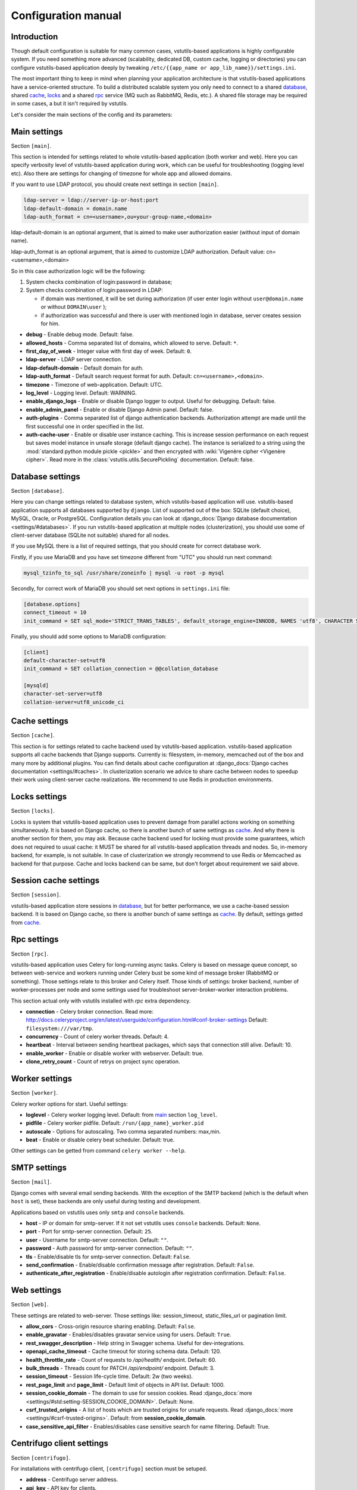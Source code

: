 Configuration manual
====================

Introduction
------------
Though default configuration is suitable for many common cases, vstutils-based
applications is highly configurable system. If you need something more advanced
(scalability, dedicated DB, custom cache, logging or directories) you can configure
vstutils-based application deeply by tweaking ``/etc/{{app_name or app_lib_name}}/settings.ini``.

The most important thing to keep in mind when planning your application
architecture is that vstutils-based applications have a service-oriented structure.
To build a distributed scalable system you only need to connect to a shared database_,
shared cache_, locks_ and a shared rpc_ service (MQ such as RabbitMQ, Redis, etc.).
A shared file storage may be required in some cases, a but it isn't required by vstutils.

Let's consider the main sections of the config and its parameters:

.. _main:

Main settings
-------------

Section ``[main]``.

This section is intended for settings related to whole vstutils-based application
(both worker and web). Here you can specify verbosity level of vstutils-based
application during work, which can be useful for troubleshooting (logging level etc).
Also there are settings for changing of timezone for whole app and allowed domains.

If you want to use LDAP protocol, you should create next settings in section ``[main]``.

.. sourcecode:: bash

    ldap-server = ldap://server-ip-or-host:port
    ldap-default-domain = domain.name
    ldap-auth_format = cn=<username>,ou=your-group-name,<domain>

ldap-default-domain is an optional argument, that is aimed to make user authorization easier
(without input of domain name).

ldap-auth_format is an optional argument, that is aimed to customize LDAP authorization.
Default value: cn=<username>,<domain>

So in this case authorization logic will be the following:

#. System checks combination of login:password in database;

#. System checks combination of login:password in LDAP:

   * if domain was mentioned, it will be set during authorization
     (if user enter login without ``user@domain.name`` or without ``DOMAIN\user`` );

   * if authorization was successful and there is user with mentioned login in database,
     server creates session for him.


* **debug** - Enable debug mode. Default: false.
* **allowed_hosts** - Comma separated list of domains, which allowed to serve. Default: ``*``.
* **first_day_of_week** - Integer value with first day of week. Default: ``0``.
* **ldap-server** - LDAP server connection.
* **ldap-default-domain** - Default domain for auth.
* **ldap-auth_format** - Default search request format for auth. Default: ``cn=<username>,<domain>``.
* **timezone** - Timezone of web-application. Default: UTC.
* **log_level** - Logging level. Default: WARNING.
* **enable_django_logs** - Enable or disable Django logger to output.
  Useful for debugging. Default: false.
* **enable_admin_panel** - Enable or disable Django Admin panel. Default: false.
* **auth-plugins** - Comma separated list of django authentication backends.
  Authorization attempt are made until the first successful one in order specified in the list.
* **auth-cache-user** - Enable or disable user instance caching. This is increase session performance
  on each request but saves model instance in unsafe storage (default django cache).
  The instance is serialized to a string using the :mod:`standard python module pickle <pickle>`
  and then encrypted with :wiki:`Vigenère cipher <Vigenère cipher>`.
  Read more in the :class:`vstutils.utils.SecurePickling` documentation. Default: false.


.. _database:

Database settings
-----------------

Section ``[database]``.

Here you can change settings related to database system, which vstutils-based application will
use. vstutils-based application supports all databases supported by ``django``. List of
supported out of the box: SQLite (default choice), MySQL, Oracle, or
PostgreSQL. Configuration details you can look at
:django_docs:`Django database documentation <settings/#databases>`.
If you run vstutils-based application at multiple nodes (clusterization), you should
use some of client-server database (SQLite not suitable) shared for all nodes.

If you use MySQL there is a list of required settings, that you should create for correct
database work.

Firstly, if you use MariaDB and you have set timezone different from "UTC" you should run
next command:

.. sourcecode:: bash

      mysql_tzinfo_to_sql /usr/share/zoneinfo | mysql -u root -p mysql

Secondly, for correct work of MariaDB you should set next options in ``settings.ini`` file:

.. sourcecode:: bash

      [database.options]
      connect_timeout = 10
      init_command = SET sql_mode='STRICT_TRANS_TABLES', default_storage_engine=INNODB, NAMES 'utf8', CHARACTER SET 'utf8', SESSION collation_connection = 'utf8_unicode_ci'

Finally, you should add some options to MariaDB configuration:

.. sourcecode:: bash

      [client]
      default-character-set=utf8
      init_command = SET collation_connection = @@collation_database

      [mysqld]
      character-set-server=utf8
      collation-server=utf8_unicode_ci


.. _cache:

Cache settings
--------------

Section ``[cache]``.

This section is for settings related to cache backend used by vstutils-based application.
vstutils-based application supports all cache backends that Django supports.
Currently is: filesystem, in-memory, memcached out of the box and many more by
additional plugins. You can find details about cache configuration at
:django_docs:`Django caches documentation
<settings/#caches>`. In clusterization scenario we advice to share cache between nodes to speedup their
work using client-server cache realizations.
We recommend to use Redis in production environments.

.. _locks:

Locks settings
--------------

Section ``[locks]``.

Locks is system that vstutils-based application uses to prevent damage from parallel actions
working on something simultaneously. It is based on Django cache, so there is
another bunch of same settings as cache_. And why there is another
section for them, you may ask. Because cache backend used for locking must
provide some guarantees, which does not required to usual cache: it MUST
be shared for all vstutils-based application threads and nodes. So, in-memory backend, for
example, is not suitable. In case of clusterization we strongly recommend
to use Redis or Memcached as backend for that purpose. Cache and locks backend
can be same, but don't forget about requirement we said above.


.. _session:

Session cache settings
----------------------

Section ``[session]``.

vstutils-based application store sessions in database_, but for better performance,
we use a cache-based session backend. It is based on Django cache, so there is
another bunch of same settings as cache_. By default,
settings getted from cache_.


.. _rpc:

Rpc settings
------------

Section ``[rpc]``.

vstutils-based application uses Celery for long-running async tasks.
Celery is based on message queue concept,
so between web-service and workers running under Celery bust be some kind of
message broker (RabbitMQ or something).  Those settings relate to this broker
and Celery itself. Those kinds of settings: broker backend, number of
worker-processes per node and some settings used for troubleshoot
server-broker-worker interaction problems.

This section actual only with vstutils installed with `rpc` extra dependency.


* **connection** - Celery broker connection. Read more: http://docs.celeryproject.org/en/latest/userguide/configuration.html#conf-broker-settings Default: ``filesystem:///var/tmp``.
* **concurrency** - Count of celery worker threads. Default: 4.
* **heartbeat** - Interval between sending heartbeat packages, which says that connection still alive. Default: 10.
* **enable_worker** - Enable or disable worker with webserver. Default: true.
* **clone_retry_count** - Count of retrys on project sync operation.


.. _worker:

Worker settings
---------------

Section ``[worker]``.

Celery worker options for start. Useful settings:

* **loglevel** - Celery worker logging level. Default: from main_ section ``log_level``.
* **pidfile** - Celery worker pidfile. Default: ``/run/{app_name}_worker.pid``
* **autoscale** - Options for autoscaling. Two comma separated numbers: max,min.
* **beat** - Enable or disable celery beat scheduler. Default: true.

Other settings can be getted from command ``celery worker --help``.



.. _mail:

SMTP settings
-----------------

Section ``[mail]``.

Django comes with several email sending backends. With the exception of the SMTP backend
(which is the default when ``host`` is set), these backends are only useful during testing and development.

Applications based on vstutils uses only ``smtp`` and ``console`` backends.

* **host** - IP or domain for smtp-server. If it not set vstutils uses ``console`` backends. Default: ``None``.
* **port** - Port for smtp-server connection. Default: ``25``.
* **user** - Username for smtp-server connection. Default: ``""``.
* **password** - Auth password for smtp-server connection. Default: ``""``.
* **tls** - Enable/disable tls for smtp-server connection. Default: ``False``.
* **send_confirmation** - Enable/disable confirmation message after registration. Default: ``False``.
* **authenticate_after_registration** - Enable/disable autologin after registration confirmation. Default: ``False``.


.. _web:

Web settings
------------

Section ``[web]``.

These settings are related to web-server. Those settings like:
session_timeout, static_files_url or pagination limit.

* **allow_cors** - Cross-origin resource sharing enabling. Default: ``False``.
* **enable_gravatar** - Enables/disables gravatar service using for users. Default: ``True``.
* **rest_swagger_description** - Help string in Swagger schema. Useful for dev-integrations.
* **openapi_cache_timeout** - Cache timeout for storing schema data. Default: 120.
* **health_throttle_rate** - Count of requests to `/api/health/` endpoint. Default: 60.
* **bulk_threads** - Threads count for PATCH `/api/endpoint/` endpoint. Default: 3.
* **session_timeout** - Session life-cycle time. Default: 2w (two weeks).
* **rest_page_limit** and **page_limit** - Default limit of objects in API list. Default: 1000.
* **session_cookie_domain** - The domain to use for session cookies.
  Read :django_docs:`more <settings/#std:setting-SESSION_COOKIE_DOMAIN>`. Default: None.
* **csrf_trusted_origins** - A list of hosts which are trusted origins for unsafe requests.
  Read :django_docs:`more <settings/#csrf-trusted-origins>`. Default: from **session_cookie_domain**.
* **case_sensitive_api_filter** - Enables/disables case sensitive search for name filtering.
  Default: True.


.. _centrifugo:

Centrifugo client settings
--------------------------

Section ``[centrifugo]``.

For installations with centrifugo client, ``[centrifugo]`` section must be setuped.

* **address** - Centrifugo server address.
* **api_key** - API key for clients.
* **timeout** - Connection timeout.
* **verify** - Connection verification.


Production web settings
-----------------------

Section ``[uwsgi]``.

Here placed settings related to web-server used by vstutils-based application in production
(for deb and rpm packages by default). Most of them related to system paths
(logging, PID-file and so on).
More settings in `uWSGI docs
<http://uwsgi-docs.readthedocs.io/en/latest/Configuration.html>`_.

Configuration options
-----------------------------

This section contains additional information for configure additional elements.

#. If you need set ``https`` for your web settings, you can do it using HAProxy, Nginx, Traefik
   or configure it in ``settings.ini``.

    .. sourcecode:: ini

        [uwsgi]
        addrport = 0.0.0.0:8443,foobar.crt,foobar.key

#. We strictly do not recommend running the web server from root. Use HTTP proxy to run on privileged ports.
